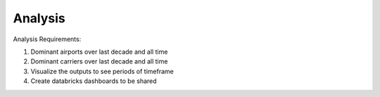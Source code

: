 .. _analysis:

Analysis
========

Analysis Requirements:

#. Dominant airports over last decade and all time

#. Dominant carriers over last decade and all time

#. Visualize the outputs to see periods of timeframe

#. Create databricks dashboards to be shared
